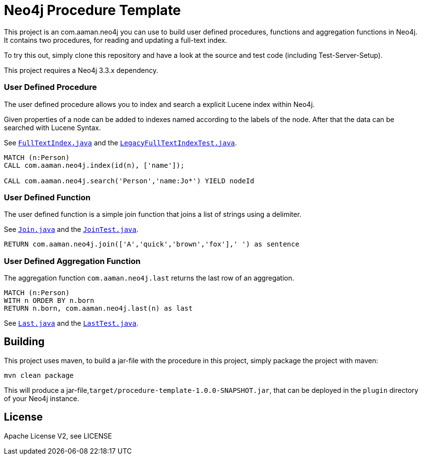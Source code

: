 = Neo4j Procedure Template
:branch: 3.3
:root: https://github.com/neo4j-examples/neo4j-procedure-template/blob/{branch}/src

This project is an com.aaman.neo4j you can use to build user defined procedures, functions and aggregation functions in Neo4j.
It contains two procedures, for reading and updating a full-text index.

To try this out, simply clone this repository and have a look at the source and test code (including Test-Server-Setup).

[Note]
This project requires a Neo4j {branch}.x dependency.


=== User Defined Procedure

The user defined procedure allows you to index and search a explicit Lucene index within Neo4j.

Given properties of a node can be added to indexes named according to the labels of the node.
After that the data can be searched with Lucene Syntax.

See link:{root}/main/java/com.aaman.neo4j/FullTextIndex.java[`FullTextIndex.java`] and the link:{root}/test/java/com.aaman.neo4j/LegacyFullTextIndexTest.java[`LegacyFullTextIndexTest.java`].

[source,cypher]
----
MATCH (n:Person)
CALL com.aaman.neo4j.index(id(n), ['name']);

CALL com.aaman.neo4j.search('Person','name:Jo*') YIELD nodeId
----

=== User Defined Function

The user defined function is a simple join function that joins a list of strings using a delimiter.

See link:{root}/main/java/com.aaman.neo4j/Join.java[`Join.java`] and the link:{root}/test/java/com.aaman.neo4j/JoinTest.java[`JoinTest.java`].

[source,cypher]
----
RETURN com.aaman.neo4j.join(['A','quick','brown','fox'],' ') as sentence
----

=== User Defined Aggregation Function

The aggregation function `com.aaman.neo4j.last` returns the last row of an aggregation.

[source,cypher]
----
MATCH (n:Person)
WITH n ORDER BY n.born
RETURN n.born, com.aaman.neo4j.last(n) as last
----

See link:{root}/main/java/com.aaman.neo4j/Last.java[`Last.java`] and the link:{root}/test/java/com.aaman.neo4j/LastTest.java[`LastTest.java`].

== Building

This project uses maven, to build a jar-file with the procedure in this
project, simply package the project with maven:

    mvn clean package

This will produce a jar-file,`target/procedure-template-1.0.0-SNAPSHOT.jar`,
that can be deployed in the `plugin` directory of your Neo4j instance.

== License

Apache License V2, see LICENSE

